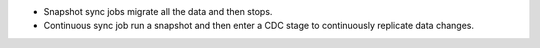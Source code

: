 - Snapshot sync jobs migrate all the data and then stops.
- Continuous sync job run a snapshot and then enter a CDC stage to 
  continuously replicate data changes.